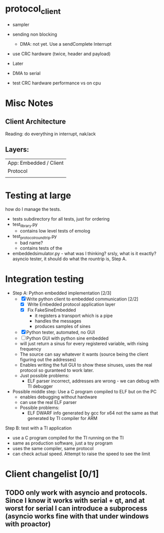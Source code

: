 * protocol_client
- sampler
- sending non blocking
 - DMA: not yet. Use a sendComplete Interrupt
- use CRC hardware (twice, header and payload)

- Later
- DMA to serial
- test CRC hardware performance vs on cpu


* Misc Notes
** Client Architecture
Reading: do everything in interrupt, nak/ack
** Layers:
| App: Embedded / Client |
| Protocol               |
|                        |

* Testing at large
how do I manage the tests.
+ tests subdirectory for all tests, just for ordering
+ test_library.py
  + contains low level tests of emolog
+ test_protocol_roundtrip.py
  + bad name?
  + contains tests of the
+ embeddedsimulator.py - what was I thinking? srsly, what is it exactly? asyncio tester, it should do what the rountrip is, Step A.

* Integration testing
- Step A: Python embedded implementation [2/3]
  - [X] Write python client to embedded communication [2/2]
    - [X] Write Embedded protocol application layer
    - [X] Fix FakeSineEmbedded
      - it registers a transport which is a pipe
      - handles the messages
      - produces samples of sines
  - [X] Python tester, automated, no GUI
  - [ ] Python GUI with python sine embedded
  - will just return a sinus for every registered variable, with rising frequency
  - The source can say whatever it wants (source being the client figuring out the addresses)
  - Enables writing the full GUI to show these sinuses, uses the real protocol so guranteed to work later.
  - Just possible problems:
    - ELF parser incorrect, addresses are wrong - we can debug with TI debugger

- Possible middle step: Use a C program compiled to ELF but on the PC
  - enables debugging without hardware
  - can use the real ELF parser
  - Possible problems:
    - ELF DWARF info generated by gcc for x64 not the same as that generated by TI compiler for ARM

Step B: test with a TI application
- use a C program compiled for the TI running on the TI
- same as production software, just a toy program
- uses the same compiler, same protocol
- can check actual speed. Attempt to raise the speed to see the limit

* Client changelist [0/1]
** TODO only work with asyncio and protocols. Since I know it works with serial + qt, and at worst for serial I can introduce a subprocess (asyncio works fine with that under windows with proactor)
** 
